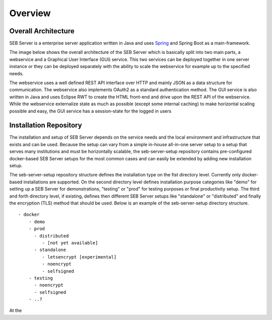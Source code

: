 Overview
========

Overall Architecture
--------------------

SEB Server is a enterprise server application written in Java and uses `Spring <https://spring.io//>`_ and Spring Boot as a main-framework. 

The image below shows the overall architecture of the SEB Server which is basically split into two main parts, 
a webservice and a Graphical User Interface (GUI) service. This two services can be deployed together in one server 
instance or they can be deployed separately with the ability to scale the webservice for example up to the specified needs.

.. image:: images/overall-architecture.png
    :align: center
    :target: https://raw.githubusercontent.com/SafeExamBrowser/seb-server-setup/master/docs/images/overall-architecture.png
    
The webservice uses a well defined REST API interface over HTTP and mainly JSON as a data structure for communication. 
The webservice also implements OAuth2 as a standard authentication method. 
The GUI service is also written in Java and uses Eclipse RWT to create the HTML front-end and drive upon the REST API of 
the webservice. While the webservice externalize state as much as possible (except some internal caching) to make horizontal 
scaling possible and easy, the GUI service has a session-state for the logged in users

.. _installation-repo-label:

Installation Repository
-----------------------

The installation and setup of SEB Server depends on the service needs and the local environment and infrastructure that exists 
and can be used. Because the setup can vary from a simple in-house all-in-one server setup to a setup that serves many institutions 
and must be horizontally scalable, the seb-server-setup repository contains pre-configured docker-based SEB Server setups for the most 
common cases and can easily be extended by adding new installation setup. 

The seb-server-setup repository structure defines the installation type on the fist directory level. Currently only docker-based 
installations are supported. On the second directory level defines installation purpose categories like "demo" for setting up a 
SEB Server for demonstrations, "testing" or "prod" for testing purposes or final productivity setup. The third and forth directory level, 
if existing, defines then different SEB Server setups like "standalone" or "distributed" and finally the encryption (TLS) method that 
should be used. Below is an example of the seb-server-setup directory structure. 

::
    
    - docker
        - demo
        - prod
          - distributed
             - [not yet available]
          - standalone
             - letsencrypt [experimental]
             - noencrypt
             - selfsigned
        - testing
          - noencrypt
          - selfsigned
        - ..?
      
At the 
